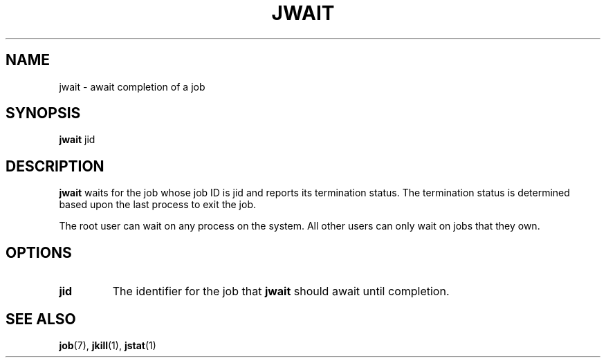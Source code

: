 .\"
.\" Copyright (c) 2000-2007 Silicon Graphics, Inc.
.\" All rights reserved.
.\"
.TH JWAIT 1 "4 October 2005" "Linux Utilities" "Linux User's Manual"
.SH NAME
jwait \- await completion of a job
.SH SYNOPSIS
.BR "jwait" " jid"
.SH DESCRIPTION
.B jwait
waits for the job whose job ID is jid and reports its termination status.
The termination status is determined based upon the last process to exit 
the job.

The root user can wait on any process on the system.  All other users can only
wait on jobs that they own.

.SH OPTIONS
.TP
.BR "jid"
The identifier for the job that
.B jwait
should await until completion.
.SH "SEE ALSO"
.BR job (7),
.BR jkill (1),
.BR jstat (1)
